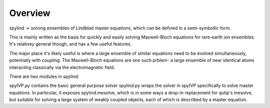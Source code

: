 =====
Overview
=====
spylind -> solving ensembles of Lindblad master equations, which can be defined in a semi-symbollic form.

This is mainly written as the basis for quickly and easily solving Maxwell-Bloch equations for rare-earth ion ensembles. It's relativey general though, and has a few useful features.

The major place it's likely useful is where a large ensemble of similar equations need to be evolved simultaneously, potentially with coupling. The Maxwell-Bloch equations are one such prblem- a large ensemble of near identical atoms interacting classically via the electromagnetic field.

There are two modules in spylind:

spyIVP.py contains the basic general purpose solver
spylind.py wraps the solver in spyIVP specifically to solve master equations. In particular, it exposes spylind.mesolve, which is in some ways a drop-in replacement for qutip's mesolve, but suitable for solving a large system of weakly coupled objects, each of which is described by a master equation.

